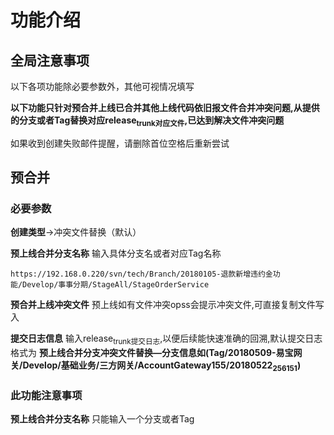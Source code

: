 
* 功能介绍
** 全局注意事项
以下各项功能除必要参数外，其他可视情况填写

*以下功能只针对预合并上线已合并其他上线代码依旧报文件合并冲突问题,从提供的分支或者Tag替换对应release_trunk对应文件,已达到解决文件冲突问题*

如果收到创建失败邮件提醒，请删除首位空格后重新尝试


** 预合并
*** 必要参数
*创建类型*->冲突文件替换（默认）

*预上线合并分支名称*
输入具体分支名或者对应Tag名称
#+BEGIN_SRC 
https://192.168.0.220/svn/tech/Branch/20180105-退款新增违约金功能/Develop/事事分期/StageAll/StageOrderService
#+END_SRC

*预合并上线冲突文件*
预上线如有文件冲突opss会提示冲突文件,可直接复制文件写入

*提交日志信息*
输入release_trunk提交日志,以便后续能快速准确的回溯,默认提交日志格式为 *预上线合并分支冲突文件替换---分支信息如(Tag/20180509-易宝网关/Develop/基础业务/三方网关/AccountGateway155/20180522_256151)* 

*** 此功能注意事项
*预上线合并分支名称* 只能输入一个分支或者Tag







